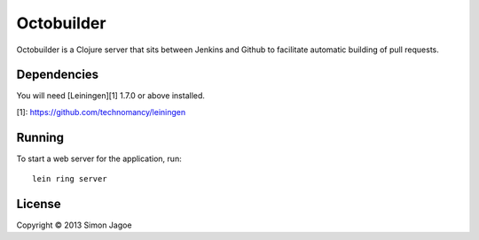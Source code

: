 ===========
Octobuilder
===========

Octobuilder is a Clojure server that sits between Jenkins and Github
to facilitate automatic building of pull requests.


Dependencies
============

You will need [Leiningen][1] 1.7.0 or above installed.

[1]: https://github.com/technomancy/leiningen


Running
=======

To start a web server for the application, run::

    lein ring server


License
=======

Copyright © 2013 Simon Jagoe
